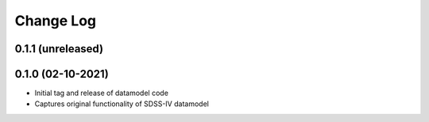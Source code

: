 .. _datamodel-changelog:

==========
Change Log
==========

0.1.1 (unreleased)
------------------

0.1.0 (02-10-2021)
------------------
- Initial tag and release of datamodel code
- Captures original functionality of SDSS-IV datamodel


